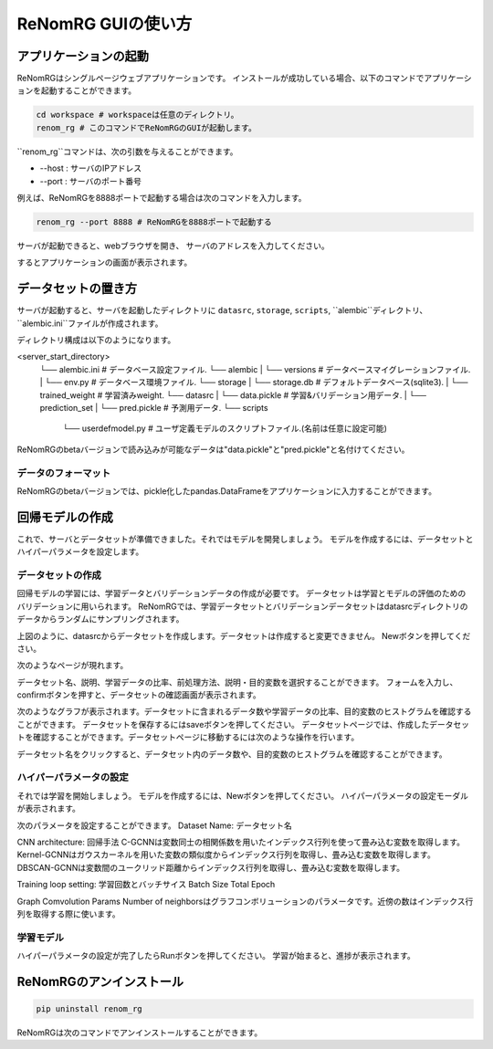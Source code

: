 ReNomRG GUIの使い方
==================

アプリケーションの起動
------------------

ReNomRGはシングルページウェブアプリケーションです。
インストールが成功している場合、以下のコマンドでアプリケーションを起動することができます。

.. code-block :: shell

    cd workspace # workspaceは任意のディレクトリ。
    renom_rg # このコマンドでReNomRGのGUIが起動します。

``renom_rg``コマンドは、次の引数を与えることができます。

* --host : サーバのIPアドレス
* --port : サーバのポート番号

例えば、ReNomRGを8888ポートで起動する場合は次のコマンドを入力します。

.. code-block :: shell

    renom_rg --port 8888 # ReNomRGを8888ポートで起動する

サーバが起動できると、webブラウザを開き、
サーバのアドレスを入力してください。

.. image:: /_static/image/server_start.png
.. image:: /_static/image/browser.png

するとアプリケーションの画面が表示されます。

データセットの置き方
-----------------

サーバが起動すると、サーバを起動したディレクトリに
``datasrc``, ``storage``, ``scripts``, ``alembic``ディレクトリ、``alembic.ini``ファイルが作成されます。

ディレクトリ構成は以下のようになります。

.. code-block :: shell

<server_start_directory>
    └── alembic.ini        # データベース設定ファイル.
    └── alembic
    |   └── versions       # データベースマイグレーションファイル.
    |   └── env.py         # データベース環境ファイル.
    └── storage
    |   └── storage.db     # デフォルトデータベース(sqlite3).
    |   └── trained_weight # 学習済みweight.
    └── datasrc
    |   └── data.pickle    # 学習&バリデーション用データ.
    |   └── prediction_set
    |       └── pred.pickle # 予測用データ.
    └── scripts
        └── userdefmodel.py # ユーザ定義モデルのスクリプトファイル.(名前は任意に設定可能)


ReNomRGのbetaバージョンで読み込みが可能なデータは"data.pickle"と"pred.pickle"と名付けてください。


データのフォーマット
~~~~~~~~~~~~~~~~

ReNomRGのbetaバージョンでは、pickle化したpandas.DataFrameをアプリケーションに入力することができます。


回帰モデルの作成
-------------

これで、サーバとデータセットが準備できました。それではモデルを開発しましょう。
モデルを作成するには、データセットとハイパーパラメータを設定します。

データセットの作成
~~~~~~~~~~~~~~~

回帰モデルの学習には、学習データとバリデーションデータの作成が必要です。
データセットは学習とモデルの評価のためのバリデーションに用いられます。
ReNomRGでは、学習データセットとバリデーションデータセットはdatasrcディレクトリのデータからランダムにサンプリングされます。

.. image:: /_static/image/dataset.png

上図のように、datasrcからデータセットを作成します。データセットは作成すると変更できません。
Newボタンを押してください。

.. image:: /_static/image/add.png

次のようなページが現れます。

.. image:: /_static/image/setting_dataset.png

データセット名、説明、学習データの比率、前処理方法、説明・目的変数を選択することができます。
フォームを入力し、confirmボタンを押すと、データセットの確認画面が表示されます。

.. image:: /_static/image/setting_dataset_confirm.png

次のようなグラフが表示されます。データセットに含まれるデータ数や学習データの比率、目的変数のヒストグラムを確認することができます。
データセットを保存するにはsaveボタンを押してください。
データセットページでは、作成したデータセットを確認することができます。データセットページに移動するには次のような操作を行います。

.. image:: /_static/image/menu_dataset.png

.. image:: /_static/image/dataset_page.png

データセット名をクリックすると、データセット内のデータ数や、目的変数のヒストグラムを確認することができます。


ハイパーパラメータの設定
~~~~~~~~~~~~~~~~~~~~

それでは学習を開始しましょう。
モデルを作成するには、Newボタンを押してください。
ハイパーパラメータの設定モーダルが表示されます。

.. image:: /_static/image/setting_params.png


次のパラメータを設定することができます。
Dataset Name: データセット名

CNN architecture: 回帰手法
C-GCNNは変数同士の相関係数を用いたインデックス行列を使って畳み込む変数を取得します。
Kernel-GCNNはガウスカーネルを用いた変数の類似度からインデックス行列を取得し、畳み込む変数を取得します。
DBSCAN-GCNNは変数間のユークリッド距離からインデックス行列を取得し、畳み込む変数を取得します。

Training loop setting: 学習回数とバッチサイス
Batch Size
Total Epoch

Graph Comvolution Params
Number of neighborsはグラフコンボリューションのパラメータです。近傍の数はインデックス行列を取得する際に使います。

学習モデル
~~~~~~~~

ハイパーパラメータの設定が完了したらRunボタンを押してください。
学習が始まると、進捗が表示されます。

.. image:: /_static/image/progress.png

ReNomRGのアンインストール
----------------------

.. code-block :: shell

    pip uninstall renom_rg

ReNomRGは次のコマンドでアンインストールすることができます。
